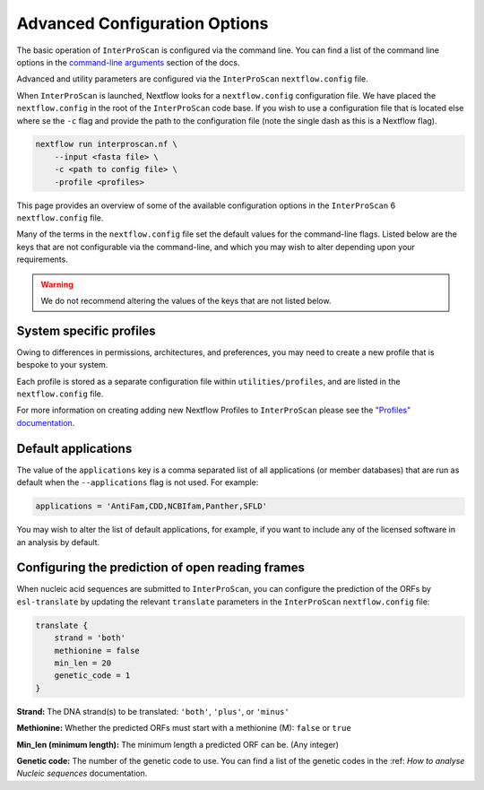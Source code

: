==============================
Advanced Configuration Options
==============================

The basic operation of ``InterProScan`` is configured via the command line. You can find a list of 
the command line options in the `command-line arguments <HowToRun.html#command-line-arguments>`_ section of the docs.

Advanced and utility parameters are configured via the ``InterProScan`` ``nextflow.config`` file.

When ``InterProScan`` is launched, Nextflow looks for a ``nextflow.config`` configuration file. We 
have placed the ``nextflow.config`` in the root of the ``InterProScan`` code base. If you wish 
to use a configuration file that is located else where se the ``-c`` flag and provide the path 
to the configuration file (note the single dash as this is a Nextflow flag).

.. code-block:: bash

    nextflow run interproscan.nf \
        --input <fasta file> \
        -c <path to config file> \
        -profile <profiles>


This page provides an overview of some of the available configuration options in the ``InterProScan``
6 ``nextflow.config`` file.

Many of the terms in the ``nextflow.config`` file set the default values for the command-line flags.
Listed below are the keys that are not configurable via the command-line, and which you may wish 
to alter depending upon your requirements.

.. WARNING::
    We do not recommend altering the values of the keys that are not listed below.

System specific profiles
^^^^^^^^^^^^^^^^^^^^^^^^

Owing to differences in permissions, architectures, and preferences, you may need 
to create a new profile that is bespoke to your system. 

Each profile is stored as a separate configuration file within ``utilities/profiles``, and 
are listed in the ``nextflow.config`` file. 

For more information on creating adding new Nextflow Profiles to ``InterProScan`` please see 
the `"Profiles" documentation <Profiles.rst>`_.

Default applications
^^^^^^^^^^^^^^^^^^^^

The value of the ``applications`` key is a comma separated list of all applications (or member 
databases) that are run as default when the ``--applications`` flag is not used. For example:

.. code-block:: groovy

    applications = 'AntiFam,CDD,NCBIfam,Panther,SFLD'

You may wish to alter the list of default applications, for example, if you want to include any of the 
licensed software in an analysis by default.

Configuring the prediction of open reading frames
^^^^^^^^^^^^^^^^^^^^^^^^^^^^^^^^^^^^^^^^^^^^^^^^^

When nucleic acid sequences are submitted to ``InterProScan``, you can 
configure the prediction of the ORFs by ``esl-translate`` by updating the 
relevant ``translate`` parameters in the ``InterProScan`` ``nextflow.config`` file:

.. code-block:: groovy

    translate {
        strand = 'both'
        methionine = false
        min_len = 20
        genetic_code = 1
    }

**Strand:** The DNA strand(s) to be translated: ``'both'``, ``'plus'``, or ``'minus'``

**Methionine:** Whether the predicted ORFs must start with a methionine (M): ``false`` or ``true``

**Min_len (minimum length):** The minimum length a predicted ORF can be. (Any integer)

**Genetic code:** The number of the genetic code to use. You can find a list of the genetic codes 
in the :ref: `How to analyse Nucleic sequences` documentation.
